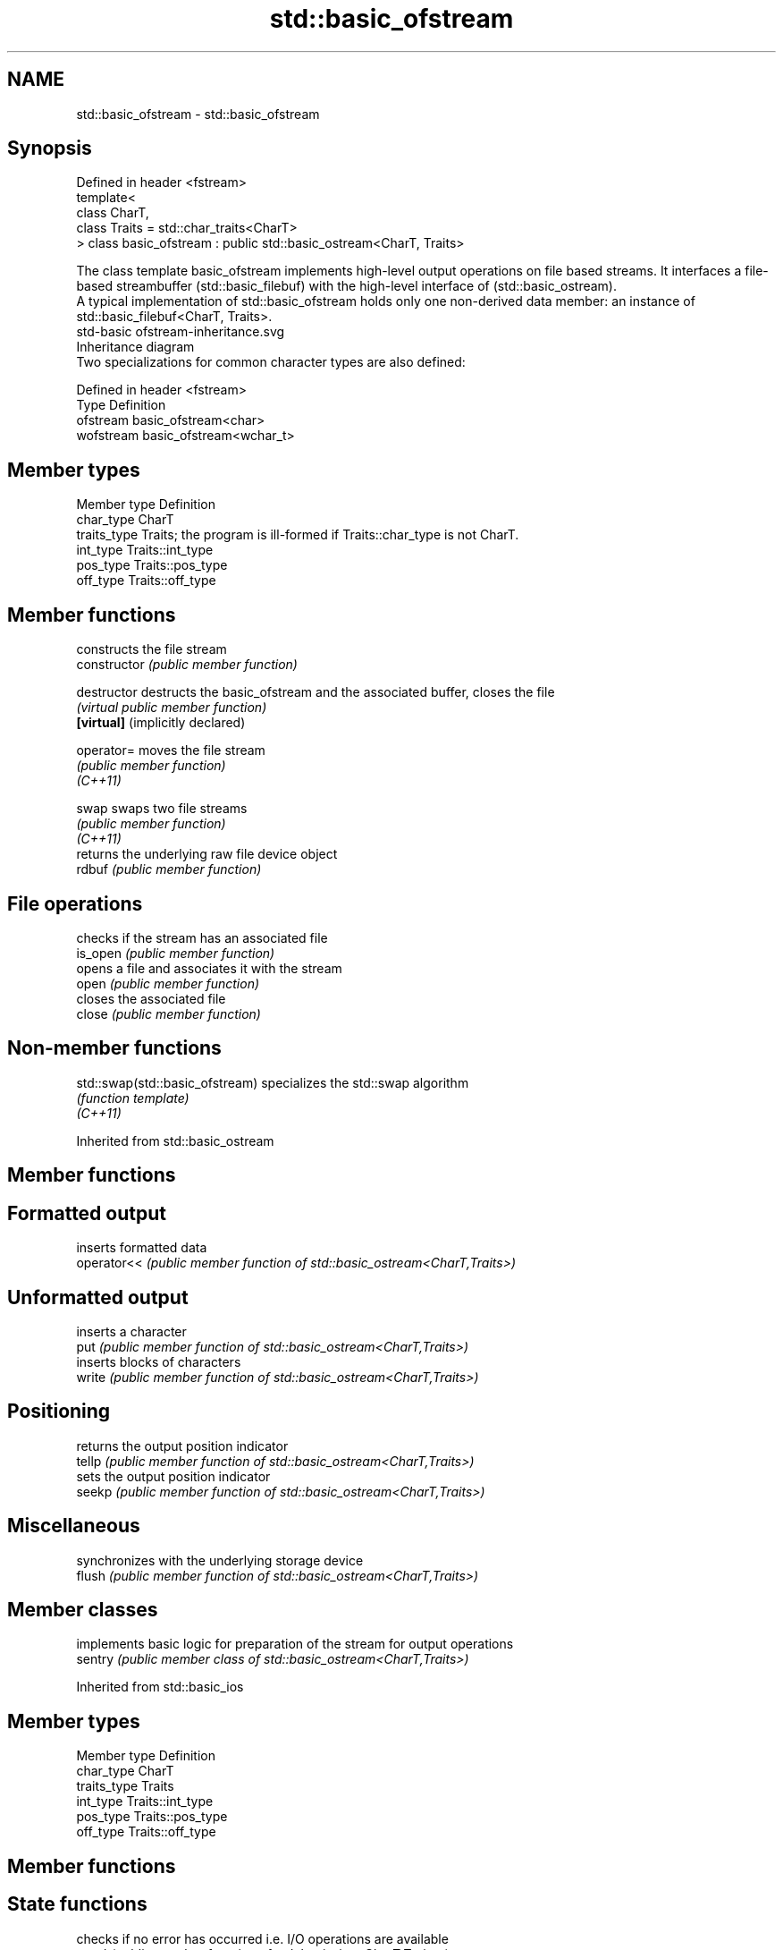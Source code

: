 .TH std::basic_ofstream 3 "2020.03.24" "http://cppreference.com" "C++ Standard Libary"
.SH NAME
std::basic_ofstream \- std::basic_ofstream

.SH Synopsis

  Defined in header <fstream>
  template<
  class CharT,
  class Traits = std::char_traits<CharT>
  > class basic_ofstream : public std::basic_ostream<CharT, Traits>

  The class template basic_ofstream implements high-level output operations on file based streams. It interfaces a file-based streambuffer (std::basic_filebuf) with the high-level interface of (std::basic_ostream).
  A typical implementation of std::basic_ofstream holds only one non-derived data member: an instance of std::basic_filebuf<CharT, Traits>.
   std-basic ofstream-inheritance.svg
  Inheritance diagram
  Two specializations for common character types are also defined:

  Defined in header <fstream>
  Type      Definition
  ofstream  basic_ofstream<char>
  wofstream basic_ofstream<wchar_t>


.SH Member types


  Member type Definition
  char_type   CharT
  traits_type Traits; the program is ill-formed if Traits::char_type is not CharT.
  int_type    Traits::int_type
  pos_type    Traits::pos_type
  off_type    Traits::off_type


.SH Member functions


                                  constructs the file stream
  constructor                     \fI(public member function)\fP

  destructor                      destructs the basic_ofstream and the associated buffer, closes the file
                                  \fI(virtual public member function)\fP
  \fB[virtual]\fP (implicitly declared)

  operator=                       moves the file stream
                                  \fI(public member function)\fP
  \fI(C++11)\fP

  swap                            swaps two file streams
                                  \fI(public member function)\fP
  \fI(C++11)\fP
                                  returns the underlying raw file device object
  rdbuf                           \fI(public member function)\fP

.SH File operations

                                  checks if the stream has an associated file
  is_open                         \fI(public member function)\fP
                                  opens a file and associates it with the stream
  open                            \fI(public member function)\fP
                                  closes the associated file
  close                           \fI(public member function)\fP


.SH Non-member functions



  std::swap(std::basic_ofstream) specializes the std::swap algorithm
                                 \fI(function template)\fP
  \fI(C++11)\fP



  Inherited from std::basic_ostream


.SH Member functions



.SH Formatted output

             inserts formatted data
  operator<< \fI(public member function of std::basic_ostream<CharT,Traits>)\fP

.SH Unformatted output

             inserts a character
  put        \fI(public member function of std::basic_ostream<CharT,Traits>)\fP
             inserts blocks of characters
  write      \fI(public member function of std::basic_ostream<CharT,Traits>)\fP

.SH Positioning

             returns the output position indicator
  tellp      \fI(public member function of std::basic_ostream<CharT,Traits>)\fP
             sets the output position indicator
  seekp      \fI(public member function of std::basic_ostream<CharT,Traits>)\fP

.SH Miscellaneous

             synchronizes with the underlying storage device
  flush      \fI(public member function of std::basic_ostream<CharT,Traits>)\fP


.SH Member classes


         implements basic logic for preparation of the stream for output operations
  sentry \fI(public member class of std::basic_ostream<CharT,Traits>)\fP


  Inherited from std::basic_ios


.SH Member types


  Member type Definition
  char_type   CharT
  traits_type Traits
  int_type    Traits::int_type
  pos_type    Traits::pos_type
  off_type    Traits::off_type


.SH Member functions



.SH State functions

                 checks if no error has occurred i.e. I/O operations are available
  good           \fI(public member function of std::basic_ios<CharT,Traits>)\fP
                 checks if end-of-file has been reached
  eof            \fI(public member function of std::basic_ios<CharT,Traits>)\fP
                 checks if an error has occurred
  fail           \fI(public member function of std::basic_ios<CharT,Traits>)\fP
                 checks if a non-recoverable error has occurred
  bad            \fI(public member function of std::basic_ios<CharT,Traits>)\fP
                 checks if an error has occurred (synonym of fail())
  operator!      \fI(public member function of std::basic_ios<CharT,Traits>)\fP

  operator_void*
  operator_bool  checks if no error has occurred (synonym of !fail())
                 \fI(public member function of std::basic_ios<CharT,Traits>)\fP
  \fI(until C++11)\fP
  \fI(since C++11)\fP
                 returns state flags
  rdstate        \fI(public member function of std::basic_ios<CharT,Traits>)\fP
                 sets state flags
  setstate       \fI(public member function of std::basic_ios<CharT,Traits>)\fP
                 modifies state flags
  clear          \fI(public member function of std::basic_ios<CharT,Traits>)\fP

.SH Formatting

                 copies formatting information
  copyfmt        \fI(public member function of std::basic_ios<CharT,Traits>)\fP
                 manages the fill character
  fill           \fI(public member function of std::basic_ios<CharT,Traits>)\fP

.SH Miscellaneous

                 manages exception mask
  exceptions     \fI(public member function of std::basic_ios<CharT,Traits>)\fP
                 sets the locale
  imbue          \fI(public member function of std::basic_ios<CharT,Traits>)\fP
                 manages associated stream buffer
  rdbuf          \fI(public member function of std::basic_ios<CharT,Traits>)\fP
                 manages tied stream
  tie            \fI(public member function of std::basic_ios<CharT,Traits>)\fP
                 narrows characters
  narrow         \fI(public member function of std::basic_ios<CharT,Traits>)\fP
                 widens characters
  widen          \fI(public member function of std::basic_ios<CharT,Traits>)\fP


  Inherited from std::ios_base


.SH Member functions



.SH Formatting

                    manages format flags
  flags             \fI(public member function of std::ios_base)\fP
                    sets specific format flag
  setf              \fI(public member function of std::ios_base)\fP
                    clears specific format flag
  unsetf            \fI(public member function of std::ios_base)\fP
                    manages decimal precision of floating point operations
  precision         \fI(public member function of std::ios_base)\fP
                    manages field width
  width             \fI(public member function of std::ios_base)\fP

.SH Locales

                    sets locale
  imbue             \fI(public member function of std::ios_base)\fP
                    returns current locale
  getloc            \fI(public member function of std::ios_base)\fP

.SH Internal extensible array


  xalloc            returns a program-wide unique integer that is safe to use as index to pword() and iword()
                    \fI(public static member function of std::ios_base)\fP
  \fB[static]\fP
                    resizes the private storage if necessary and access to the long element at the given index
  iword             \fI(public member function of std::ios_base)\fP
                    resizes the private storage if necessary and access to the void* element at the given index
  pword             \fI(public member function of std::ios_base)\fP

.SH Miscellaneous

                    registers event callback function
  register_callback \fI(public member function of std::ios_base)\fP

  sync_with_stdio   sets whether C++ and C IO libraries are interoperable
                    \fI(public static member function of std::ios_base)\fP
  \fB[static]\fP

.SH Member classes

                    stream exception
  failure           \fI(public member class of std::ios_base)\fP
                    initializes standard stream objects
  Init              \fI(public member class of std::ios_base)\fP



.SH Member types and constants

  Type           Explanation
                 stream open mode type
                 The following constants are also defined:

                 Constant Explanation
                 app      seek to the end of stream before each write
                 binary   open in binary_mode
  openmode       in       open for reading
                 out      open for writing
                 trunc    discard the contents of the stream when opening
                 ate      seek to the end of stream immediately after open


                 \fI(typedef)\fP
                 formatting flags type
                 The following constants are also defined:

                 Constant    Explanation
                 dec         use decimal base for integer I/O: see std::dec
                 oct         use octal base for integer I/O: see std::oct
                 hex         use hexadecimal base for integer I/O: see std::hex
                 basefield   dec|oct|hex. Useful for masking operations
                 left        left adjustment (adds fill characters to the right): see std::left
                 right       right adjustment (adds fill characters to the left): see std::right
                 internal    internal adjustment (adds fill characters to the internal designated point): see std::internal
                 adjustfield left|right|internal. Useful for masking operations
                 scientific  generate floating point types using scientific notation, or hex notation if combined with fixed: see std::scientific
  fmtflags       fixed       generate floating point types using fixed notation, or hex notation if combined with scientific: see std::fixed
                 floatfield  scientific|fixed. Useful for masking operations
                 boolalpha   insert and extract bool type in alphanumeric format: see std::boolalpha
                 showbase    generate a prefix indicating the numeric base for integer output, require the currency indicator in monetary I/O: see std::showbase
                 showpoint   generate a decimal-point character unconditionally for floating-point number output: see std::showpoint
                 showpos     generate a + character for non-negative numeric output: see std::showpos
                 skipws      skip leading whitespace before certain input operations: see std::skipws
                 unitbuf     flush the output after each output operation: see std::unitbuf
                 uppercase   replace certain lowercase letters with their uppercase
                             equivalents in certain output operations: see std::uppercase


                 \fI(typedef)\fP
                 state of the stream type
                 The following constants are also defined:

                 Constant Explanation
                 goodbit  no error
  iostate        badbit   irrecoverable stream error
                 failbit  input/output operation failed (formatting or extraction error)
                 eofbit   associated input sequence has reached end-of-file


                 \fI(typedef)\fP
                 seeking direction type
                 The following constants are also defined:

                 Constant Explanation
                 beg      the beginning of a stream
  seekdir        end      the ending of a stream
                 cur      the current position of stream position indicator


                 \fI(typedef)\fP
                 specifies event type
  event          \fI(enum)\fP
                 callback function type
  event_callback \fI(typedef)\fP


.SH Example

  
// Run this code

    #include <iostream>
    #include <fstream>
    #include <string>

    int main() {
        std::string filename = "Test.b";
        {
            std::ofstream ostrm(filename, std::ios::binary);
            double d = 3.14;
            ostrm.write(reinterpret_cast<char*>(&d), sizeof d); // binary output
            ostrm << 123 << "abc" << '\\n';                      // text output
        }
        // read back
        std::ifstream istrm(filename, std::ios::binary);
        double d;
        istrm.read(reinterpret_cast<char*>(&d), sizeof d);
        int n;
        std::string s;
        istrm >> n >> s;
        std::cout << " read back: " << d << " " << n << " " << s << '\\n';
    }

.SH Output:

    read back: 3.14 123 abc




